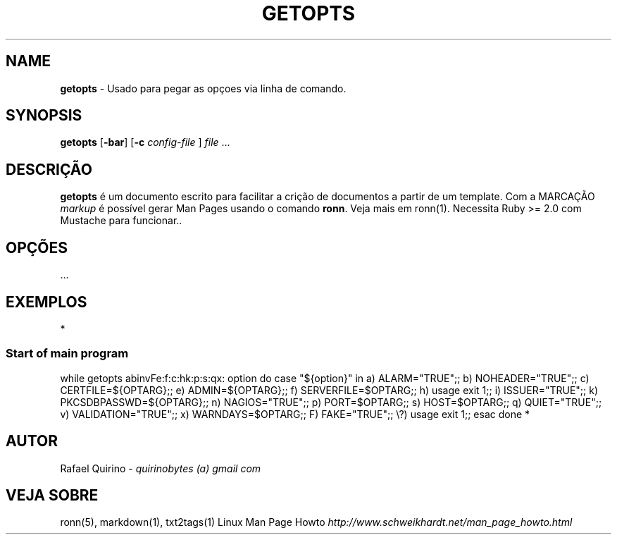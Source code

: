 .\" generated with Ronn/v0.7.3
.\" http://github.com/rtomayko/ronn/tree/0.7.3
.
.TH "GETOPTS" "1" "August 2017" "" ""
.
.SH "NAME"
\fBgetopts\fR \- Usado para pegar as opçoes via linha de comando\.
.
.SH "SYNOPSIS"
\fBgetopts\fR [\fB\-bar\fR] [\fB\-c\fR \fIconfig\-file\fR ] \fIfile\fR \.\.\.
.
.SH "DESCRIÇÃO"
\fBgetopts\fR é um documento escrito para facilitar a crição de documentos a partir de um template\. Com a MARCAÇÃO \fImarkup\fR é possível gerar Man Pages usando o comando \fBronn\fR\. Veja mais em ronn(1)\. Necessita Ruby >= 2\.0 com Mustache para funcionar\.\.
.
.SH "OPÇÕES"
\&\.\.\.
.
.SH "EXEMPLOS"
*
.
.SS "Start of main program"
.
.P
while getopts abinvFe:f:c:hk:p:s:qx: option do case "${option}" in a) ALARM="TRUE";; b) NOHEADER="TRUE";; c) CERTFILE=${OPTARG};; e) ADMIN=${OPTARG};; f) SERVERFILE=$OPTARG;; h) usage exit 1;; i) ISSUER="TRUE";; k) PKCSDBPASSWD=${OPTARG};; n) NAGIOS="TRUE";; p) PORT=$OPTARG;; s) HOST=$OPTARG;; q) QUIET="TRUE";; v) VALIDATION="TRUE";; x) WARNDAYS=$OPTARG;; F) FAKE="TRUE";; \e?) usage exit 1;; esac done *
.
.SH "AUTOR"
Rafael Quirino \- \fIquirinobytes (a) gmail com\fR
.
.SH "VEJA SOBRE"
ronn(5), markdown(1), txt2tags(1) Linux Man Page Howto \fIhttp://www\.schweikhardt\.net/man_page_howto\.html\fR
